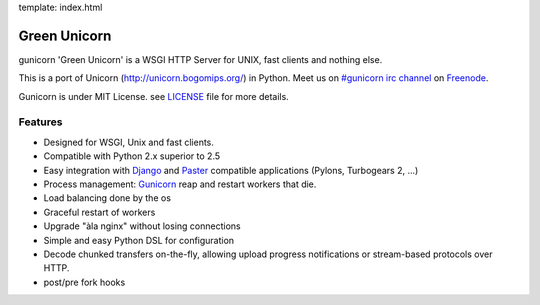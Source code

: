 template: index.html

Green Unicorn
=============

gunicorn 'Green Unicorn' is a WSGI HTTP Server for UNIX, fast clients and nothing else.

This is a port of Unicorn (http://unicorn.bogomips.org/) in Python. Meet us on `#gunicorn irc channel <http://webchat.freenode.net/?channels=gunicorn>`_ on `Freenode`_.

Gunicorn is under MIT License. see `LICENSE <http://github.com/benoitc/gunicorn/blob/master/LICENSE>`_ file for more details.

Features
--------

- Designed for WSGI, Unix and fast clients.
- Compatible with Python 2.x superior to 2.5
- Easy integration with `Django <http://djangoproject.com>`_ and `Paster <http://pythonpaste.org/>`_ compatible applications (Pylons, Turbogears 2, ...)
- Process management: `Gunicorn`_ reap and restart workers that die.
- Load balancing done by the os
- Graceful restart of workers
- Upgrade "àla nginx" without losing connections
- Simple and easy Python DSL for configuration
- Decode chunked transfers on-the-fly, allowing upload progress notifications or
  stream-based protocols over HTTP.
- post/pre fork hooks

.. _freenode: http://freenode.net
.. _Gunicorn: http://gunicorn.org
